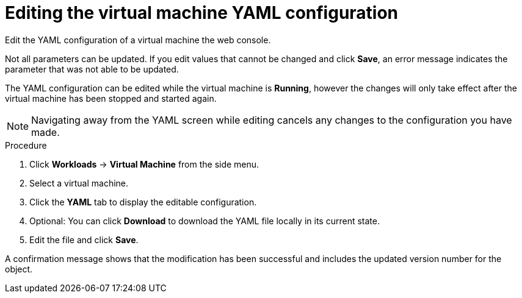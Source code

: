 // Module included in the following assemblies:
//
// * cnv/cnv_users_guide/cnv-edit-vms.adoc

[id="cnv-editing-vm-yaml-web_{context}"]

= Editing the virtual machine YAML configuration

Edit the YAML configuration of a virtual machine the web console.

Not all parameters can be updated. If you edit values that cannot be changed and click *Save*, an error message indicates the parameter that was not able to be updated.

The YAML configuration can be edited while the virtual machine is *Running*, however the changes will only take effect after the virtual machine has been stopped and started again.

[NOTE]
====
Navigating away from the YAML screen while editing cancels any changes to the configuration you have made.
====

.Procedure

. Click *Workloads* -> *Virtual Machine* from the side menu.
. Select a virtual machine.
. Click the *YAML* tab to display the editable configuration.
. Optional: You can click *Download* to download the YAML file locally in its current state.
. Edit the file and click *Save*.

A confirmation message shows that the modification has been successful and includes the updated version number for the object.
